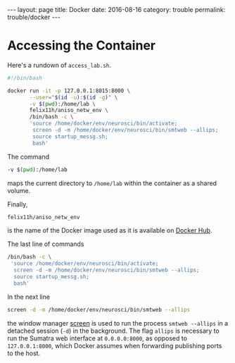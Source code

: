 #+STARTUP: noindent showeverything
#+OPTIONS: toc:nil; html-postamble:nil
#+BEGIN_HTML
---
layout: page
title: Docker
date: 2016-08-16
category: trouble
permalink: trouble/docker
---
#+END_HTML


* Accessing the Container 

Here's a rundown of ~access_lab.sh~.

#+BEGIN_SRC sh
#!/bin/bash

docker run -it -p 127.0.0.1:8015:8000 \
       --user="$(id -u):$(id -g)" \
       -v $(pwd):/home/lab \
       felix11h/aniso_netw_env \
       /bin/bash -c \
       'source /home/docker/env/neurosci/bin/activate;
        screen -d -m /home/docker/env/neurosci/bin/smtweb --allips;
        source startup_messg.sh;
        bash'
#+END_SRC


The command
#+BEGIN_SRC sh
-v $(pwd):/home/lab 
#+END_SRC
maps the current directory to ~/home/lab~ within the container as a shared volume.

Finally,
#+BEGIN_SRC sh
felix11h/aniso_netw_env 
#+END_SRC
is the name of the Docker image used as it is available on [[https://hub.docker.com/r/felix11h/aniso_netw_env/][Docker Hub]].

The last line of commands
#+BEGIN_SRC sh
/bin/bash -c \
 'source /home/docker/env/neurosci/bin/activate;
  screen -d -m /home/docker/env/neurosci/bin/smtweb --allips;
  source startup_messg.sh;
  bash'
#+END_SRC

In the next line 
#+BEGIN_SRC sh
screen -d -m /home/docker/env/neurosci/bin/smtweb --allips
#+END_SRC
the window manager [[https://www.gnu.org/software/screen/][screen]] is used to run the process ~smtweb --allips~ in a detached session (~-d~) in the background. The flag ~allips~ is necessary to run the Sumatra web interface at ~0.0.0.0:8000~, as opposed to ~127.0.0.1:8000~, which Docker assumes when forwarding publishing ports to the host.
